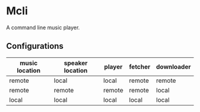 * Mcli
A command line music player.

** Configurations

   | music location | speaker location | player | fetcher | downloader |
   |----------------+------------------+--------+---------+------------|
   | remote         | local            | local  | remote  | remote     |
   | remote         | remote           | remote | remote  | local      |
   | local          | local            | local  | local   | local      |


